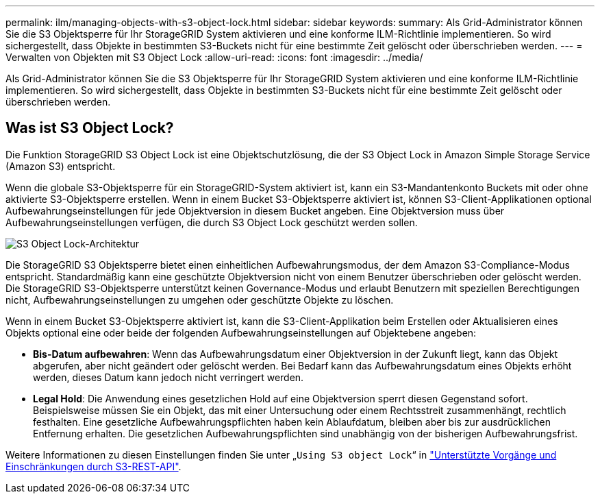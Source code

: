 ---
permalink: ilm/managing-objects-with-s3-object-lock.html 
sidebar: sidebar 
keywords:  
summary: Als Grid-Administrator können Sie die S3 Objektsperre für Ihr StorageGRID System aktivieren und eine konforme ILM-Richtlinie implementieren. So wird sichergestellt, dass Objekte in bestimmten S3-Buckets nicht für eine bestimmte Zeit gelöscht oder überschrieben werden. 
---
= Verwalten von Objekten mit S3 Object Lock
:allow-uri-read: 
:icons: font
:imagesdir: ../media/


[role="lead"]
Als Grid-Administrator können Sie die S3 Objektsperre für Ihr StorageGRID System aktivieren und eine konforme ILM-Richtlinie implementieren. So wird sichergestellt, dass Objekte in bestimmten S3-Buckets nicht für eine bestimmte Zeit gelöscht oder überschrieben werden.



== Was ist S3 Object Lock?

Die Funktion StorageGRID S3 Object Lock ist eine Objektschutzlösung, die der S3 Object Lock in Amazon Simple Storage Service (Amazon S3) entspricht.

Wenn die globale S3-Objektsperre für ein StorageGRID-System aktiviert ist, kann ein S3-Mandantenkonto Buckets mit oder ohne aktivierte S3-Objektsperre erstellen. Wenn in einem Bucket S3-Objektsperre aktiviert ist, können S3-Client-Applikationen optional Aufbewahrungseinstellungen für jede Objektversion in diesem Bucket angeben. Eine Objektversion muss über Aufbewahrungseinstellungen verfügen, die durch S3 Object Lock geschützt werden sollen.

image::../media/s3_object_lock_architecture.png[S3 Object Lock-Architektur]

Die StorageGRID S3 Objektsperre bietet einen einheitlichen Aufbewahrungsmodus, der dem Amazon S3-Compliance-Modus entspricht. Standardmäßig kann eine geschützte Objektversion nicht von einem Benutzer überschrieben oder gelöscht werden. Die StorageGRID S3-Objektsperre unterstützt keinen Governance-Modus und erlaubt Benutzern mit speziellen Berechtigungen nicht, Aufbewahrungseinstellungen zu umgehen oder geschützte Objekte zu löschen.

Wenn in einem Bucket S3-Objektsperre aktiviert ist, kann die S3-Client-Applikation beim Erstellen oder Aktualisieren eines Objekts optional eine oder beide der folgenden Aufbewahrungseinstellungen auf Objektebene angeben:

* *Bis-Datum aufbewahren*: Wenn das Aufbewahrungsdatum einer Objektversion in der Zukunft liegt, kann das Objekt abgerufen, aber nicht geändert oder gelöscht werden. Bei Bedarf kann das Aufbewahrungsdatum eines Objekts erhöht werden, dieses Datum kann jedoch nicht verringert werden.
* *Legal Hold*: Die Anwendung eines gesetzlichen Hold auf eine Objektversion sperrt diesen Gegenstand sofort. Beispielsweise müssen Sie ein Objekt, das mit einer Untersuchung oder einem Rechtsstreit zusammenhängt, rechtlich festhalten. Eine gesetzliche Aufbewahrungspflichten haben kein Ablaufdatum, bleiben aber bis zur ausdrücklichen Entfernung erhalten. Die gesetzlichen Aufbewahrungspflichten sind unabhängig von der bisherigen Aufbewahrungsfrist.


Weitere Informationen zu diesen Einstellungen finden Sie unter „`Using S3 object Lock`“ in link:../s3/s3-rest-api-supported-operations-and-limitations.html["Unterstützte Vorgänge und Einschränkungen durch S3-REST-API"].
